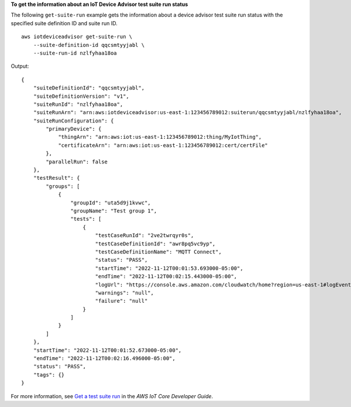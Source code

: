 **To get the information about an IoT Device Advisor test suite run status**

The following ``get-suite-run`` example gets the information about a device advisor test suite run status with the specified suite definition ID and suite run ID. ::

    aws iotdeviceadvisor get-suite-run \
        --suite-definition-id qqcsmtyyjabl \
        --suite-run-id nzlfyhaa18oa

Output::

    {
        "suiteDefinitionId": "qqcsmtyyjabl",
        "suiteDefinitionVersion": "v1",
        "suiteRunId": "nzlfyhaa18oa",
        "suiteRunArn": "arn:aws:iotdeviceadvisor:us-east-1:123456789012:suiterun/qqcsmtyyjabl/nzlfyhaa18oa",
        "suiteRunConfiguration": {
            "primaryDevice": {
                "thingArn": "arn:aws:iot:us-east-1:123456789012:thing/MyIotThing",
                "certificateArn": "arn:aws:iot:us-east-1:123456789012:cert/certFile"
            },
            "parallelRun": false
        },
        "testResult": {
            "groups": [
                {
                    "groupId": "uta5d9j1kvwc",
                    "groupName": "Test group 1",
                    "tests": [
                        {
                            "testCaseRunId": "2ve2twrqyr0s",
                            "testCaseDefinitionId": "awr8pq5vc9yp",
                            "testCaseDefinitionName": "MQTT Connect",
                            "status": "PASS",
                            "startTime": "2022-11-12T00:01:53.693000-05:00",
                            "endTime": "2022-11-12T00:02:15.443000-05:00",
                            "logUrl": "https://console.aws.amazon.com/cloudwatch/home?region=us-east-1#logEventViewer:group=/aws/iot/deviceadvisor/qqcsmtyyjabl;stream=nzlfyhaa18oa_2ve2twrqyr0s",
                            "warnings": "null",
                            "failure": "null"
                        }
                    ]
                }
            ]
        },
        "startTime": "2022-11-12T00:01:52.673000-05:00",
        "endTime": "2022-11-12T00:02:16.496000-05:00",
        "status": "PASS",
        "tags": {}
    }

For more information, see `Get a test suite run <https://docs.aws.amazon.com/iot/latest/developerguide/device-advisor-workflow.html#device-advisor-workflow-describe-suite>`__ in the *AWS IoT Core Developer Guide*.
